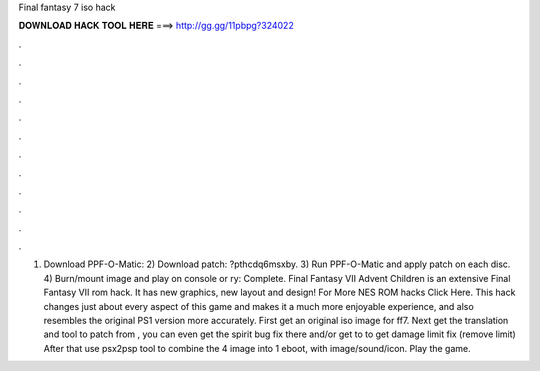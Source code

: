 Final fantasy 7 iso hack

𝐃𝐎𝐖𝐍𝐋𝐎𝐀𝐃 𝐇𝐀𝐂𝐊 𝐓𝐎𝐎𝐋 𝐇𝐄𝐑𝐄 ===> http://gg.gg/11pbpg?324022

.

.

.

.

.

.

.

.

.

.

.

.

1) Download PPF-O-Matic:  2) Download patch: ?pthcdq6msxby. 3) Run PPF-O-Matic and apply patch on each disc. 4) Burn/mount image and play on console or ry: Complete. Final Fantasy VII Advent Children is an extensive Final Fantasy VII rom hack. It has new graphics, new layout and design! For More NES ROM hacks Click Here. This hack changes just about every aspect of this game and makes it a much more enjoyable experience, and also resembles the original PS1 version more accurately. First get an original iso image for ff7. Next get the translation and tool to patch from , you can even get the spirit bug fix there and/or get to  to get damage limit fix (remove limit) After that use psx2psp tool to combine the 4 image into 1 eboot, with image/sound/icon. Play the game.